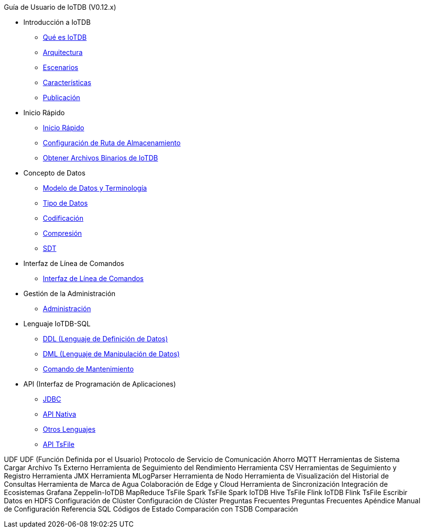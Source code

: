 Guía de Usuario de IoTDB (V0.12.x)

* Introducción a IoTDB
    ** xref:introduccion-a-iotdb/que-es-iotdb.adoc[Qué es IoTDB]
    ** xref:introduccion-a-iotdb/arquitectura.adoc[Arquitectura]
    ** xref:introduccion-a-iotdb/escenario.adoc[Escenarios]
    ** xref:introduccion-a-iotdb/caracteristicas.adoc[Características]
    ** xref:introduccion-a-iotdb/publicacion.adoc[Publicación]

* Inicio Rápido
    ** xref:inicio-rapido/inicio-rapido.adoc[Inicio Rápido]
    ** xref:inicio-rapido/configuracion-de-ruta-de-almacenamiento.adoc[Configuración de Ruta de Almacenamiento]
    ** xref:inicio-rapido/obtener-archivos-binarios-de-iotdb.adoc[Obtener Archivos Binarios de IoTDB]

* Concepto de Datos
    ** xref:concepto-de-datos/modelo-de-datos-y-terminologia.adoc[Modelo de Datos y Terminología]
    ** xref:concepto-de-datos/tipo-de-datos.adoc[Tipo de Datos]
    ** xref:concepto-de-datos/codificacion.adoc[Codificación]
    ** xref:concepto-de-datos/compresion.adoc[Compresión]
    ** xref:concepto-de-datos/sdt.adoc[SDT]

* Interfaz de Línea de Comandos
    ** xref:interfaz-de-linea-de-comandos/interfaz-de-linea-de-comandos.adoc[Interfaz de Línea de Comandos]

* Gestión de la Administración
    ** xref:gestion-de-la-administracion/administracion.adoc[Administración]

* Lenguaje IoTDB-SQL
    ** xref:lenguaje-iotdb-sql/ddl-lenguaje-de-definicion-de-datos.adoc[DDL (Lenguaje de Definición de Datos)]
    ** xref:lenguaje-iotdb-sql/dml-lenguaje-de-manipulacion-de-datos.adoc[DML (Lenguaje de Manipulación de Datos)]
	** xref:lenguaje-iotdb-sql/comando-de-mantenimiento.adoc[Comando de Mantenimiento]

* API (Interfaz de Programación de Aplicaciones)
     ** xref:api-interfaz-de-programacion-de-aplicaciones/jdbc.adoc[JDBC]
     ** xref:api-interfaz-de-programacion-de-aplicaciones/api-nativa.adoc[API Nativa]     
     ** xref:api-interfaz-de-programacion-de-aplicaciones/otros-lenguajes.adoc[Otros Lenguajes]     
     ** xref:api-interfaz-de-programacion-de-aplicaciones/api-tsfile.adoc[API TsFile]     

UDF
     UDF (Función Definida por el Usuario)
Protocolo de Servicio de Comunicación
     Ahorro
     MQTT
Herramientas de Sistema
     Cargar Archivo Ts Externo
     Herramienta de Seguimiento del Rendimiento
     Herramienta CSV
     Herramientas de Seguimiento y Registro
     Herramienta JMX
     Herramienta MLogParser
     Herramienta de Nodo
     Herramienta de Visualización del Historial de Consultas
     Herramienta de Marca de Agua
Colaboración de Edge y Cloud
     Herramienta de Sincronización
Integración de Ecosistemas
     Grafana
     Zeppelin-IoTDB
     MapReduce TsFile
     Spark TsFile
     Spark IoTDB
     Hive TsFile
     Flink IoTDB
     Flink TsFile
     Escribir Datos en HDFS
Configuración de Clúster
     Configuración de Clúster
Preguntas Frecuentes
     Preguntas Frecuentes
Apéndice
     Manual de Configuración
     Referencia SQL
     Códigos de Estado
Comparación con TSDB
     Comparación
